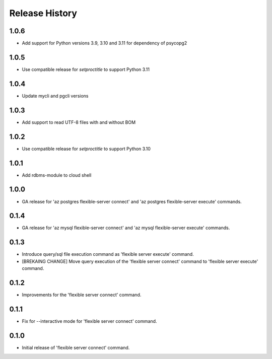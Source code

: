 .. :changelog:

Release History
===============

1.0.6
++++++
+ Add support for Python versions 3.9, 3.10 and 3.11 for dependency of psycopg2

1.0.5
++++++
+ Use compatible release for `setproctitle` to support Python 3.11

1.0.4
++++++
+ Update mycli and pgcli versions

1.0.3
++++++
+ Add support to read UTF-8 files with and without BOM

1.0.2
++++++
+ Use compatible release for `setproctitle` to support Python 3.10

1.0.1
++++++
+ Add rdbms-module to cloud shell

1.0.0
++++++
+ GA release for 'az postgres flexible-server connect' and 'az postgres flexible-server execute' commands.

0.1.4
++++++
+ GA release for 'az mysql flexible-server connect' and 'az mysql flexible-server execute' commands.

0.1.3
++++++
* Introduce query/sql file execution command as 'flexible server execute' command.
* [BREKAING CHANGE] Move query execution of the 'flexible server connect' command to 'flexible server execute' command.

0.1.2
++++++
* Improvements for the 'flexible server connect' command.

0.1.1
++++++
* Fix for --interactive mode for 'flexible server connect' command.

0.1.0
++++++
* Initial release of 'flexible server connect' command.
